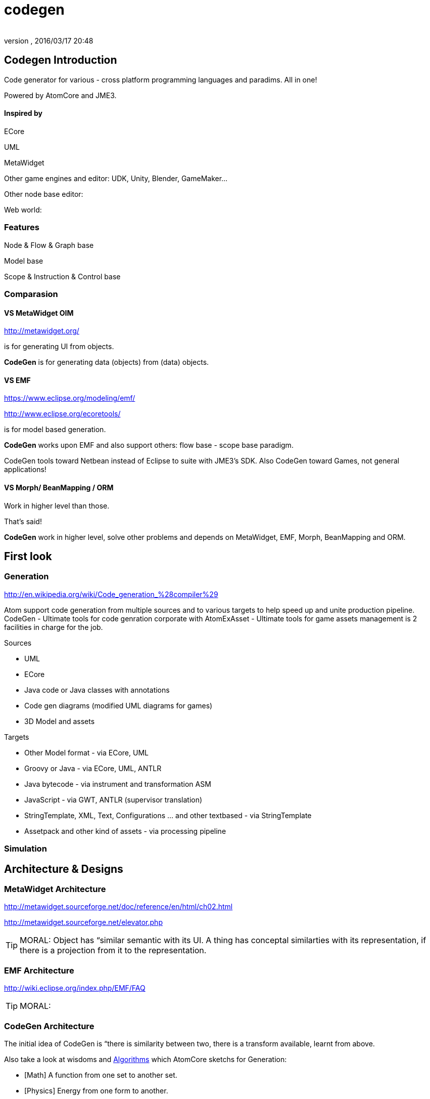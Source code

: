 = codegen
:author: 
:revnumber: 
:revdate: 2016/03/17 20:48
:relfileprefix: ../../../
:imagesdir: ../../..
ifdef::env-github,env-browser[:outfilesuffix: .adoc]



== Codegen Introduction

Code generator for various - cross platform programming languages and paradims. All in one!


Powered by AtomCore and JME3.



==== Inspired by

ECore


UML


MetaWidget


Other game engines and editor: UDK, Unity, Blender, GameMaker…


Other node base editor: 


Web world: 



=== Features

Node &amp; Flow &amp; Graph base


Model base


Scope &amp; Instruction &amp; Control base



=== Comparasion


==== VS MetaWidget OIM

link:http://metawidget.org/[http://metawidget.org/]


is for generating UI from objects. 


*CodeGen* is for generating data (objects) from (data) objects.



==== VS EMF

link:https://www.eclipse.org/modeling/emf/[https://www.eclipse.org/modeling/emf/]


link:http://www.eclipse.org/ecoretools/[http://www.eclipse.org/ecoretools/]


is for model based generation.


*CodeGen* works upon EMF and also support others: flow base - scope base paradigm.


CodeGen tools toward Netbean instead of Eclipse to suite with JME3's SDK. Also CodeGen toward Games, not general applications!



==== VS Morph/ BeanMapping / ORM

Work in higher level than those.


That's said!


*CodeGen* work in higher level, solve other problems and depends on MetaWidget, EMF, Morph, BeanMapping and ORM.



== First look


=== Generation

link:http://en.wikipedia.org/wiki/Code_generation_%28compiler%29[http://en.wikipedia.org/wiki/Code_generation_%28compiler%29]


Atom support code generation from multiple sources and to various targets to help speed up and unite production pipeline. CodeGen - Ultimate tools for code genration corporate with AtomExAsset - Ultimate tools for game assets management is 2 facilities in charge for the job.


Sources


*  UML
*  ECore
*  Java code or Java classes with annotations
*  Code gen diagrams (modified UML diagrams for games)
*  3D Model and assets

Targets


*  Other Model format - via ECore, UML
*  Groovy or Java - via ECore, UML, ANTLR
*  Java bytecode - via instrument and transformation ASM
*  JavaScript - via GWT, ANTLR (supervisor translation)
*  StringTemplate, XML, Text, Configurations … and other textbased - via StringTemplate
*  Assetpack and other kind of assets - via processing pipeline


=== Simulation


== Architecture & Designs


=== MetaWidget Architecture

link:http://metawidget.sourceforge.net/doc/reference/en/html/ch02.html[http://metawidget.sourceforge.net/doc/reference/en/html/ch02.html]


link:http://metawidget.sourceforge.net/elevator.php[http://metawidget.sourceforge.net/elevator.php]



[TIP]
====
MORAL: Object has “similar semantic with its UI. A thing has conceptal similarties with its representation, if there is a projection from it to the representation.
====




=== EMF Architecture

link:http://wiki.eclipse.org/index.php/EMF/FAQ[http://wiki.eclipse.org/index.php/EMF/FAQ]



[TIP]
====
MORAL: 
====




=== CodeGen Architecture

The initial idea of CodeGen is “there is similarity between two, there is a transform available, learnt from above.


Also take a look at wisdoms and <<jme3/advanced/atom_framework/atomcore/algorithms#,Algorithms>> which AtomCore sketchs for Generation:


*  [Math] A function from one set to another set.
*  [Physics] Energy from one form to another.
*  [Language] Translate sematic from one to another language need a dictionary.
*  [Art] Nothing new, just a cover
*  [Computing] Template is a good abstraction of algorimths.
*  [Programming] DRY and open source. 
*  [New techs &amp; trends] Topology and well defined network actually a virtue. 


=== Layouts

GraphLayout



=== Builders

BlockBuilder



=== Blocks

CodeBlock


PlaceHolderBlock



== Documentation
